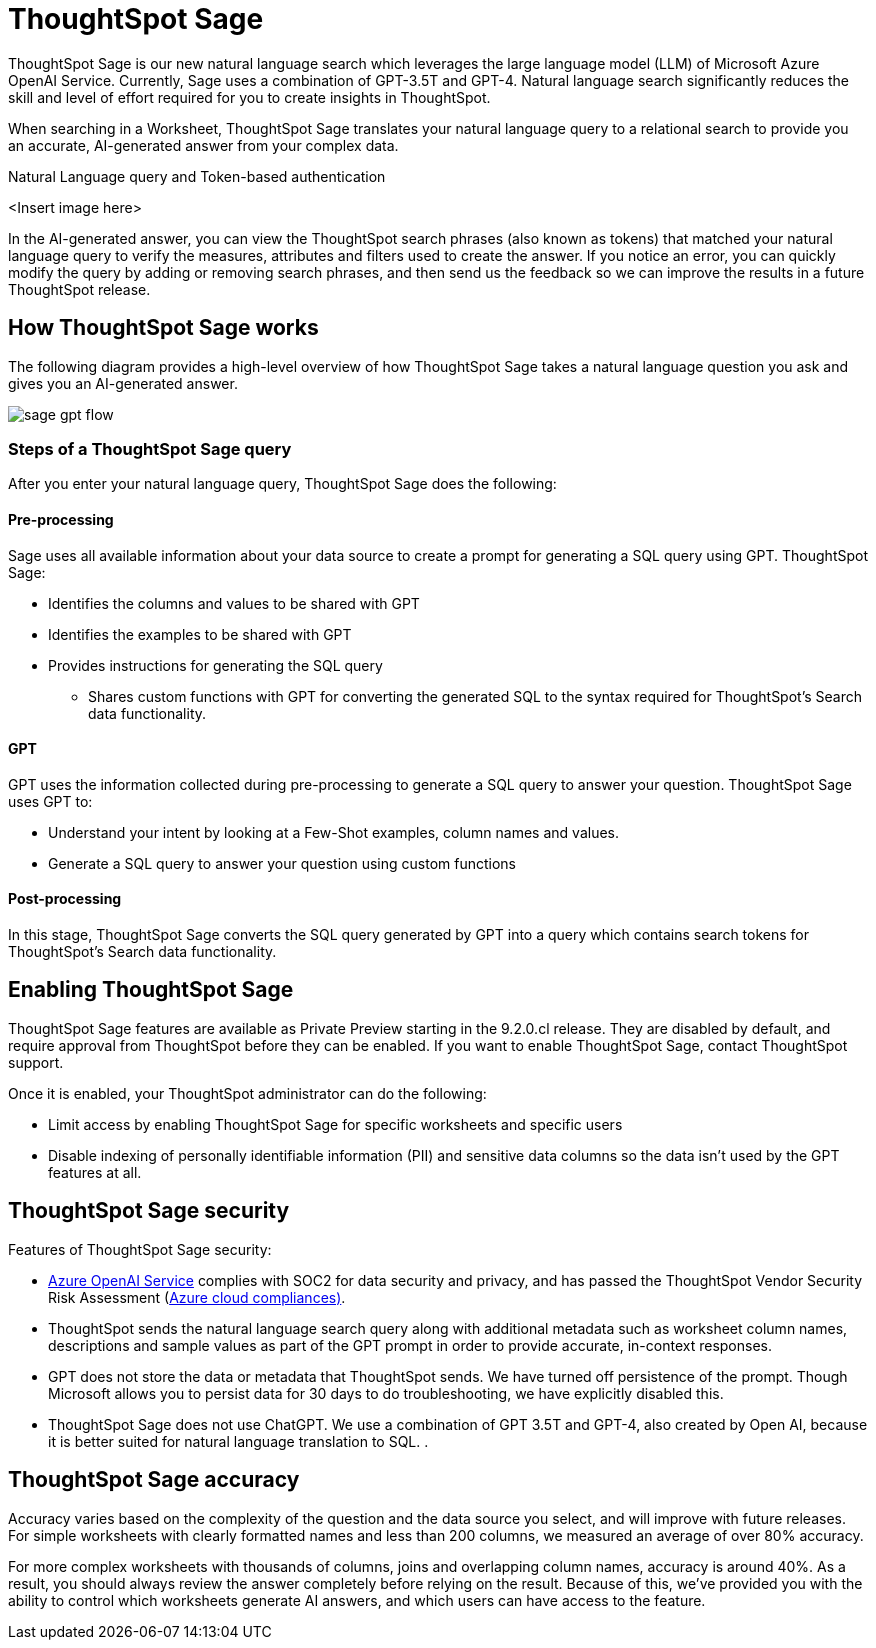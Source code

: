 = ThoughtSpot Sage
:last_updated: 4/25/23
:linkattrs:
:experimental:
:page-layout: default-cloud
:description: ThoughtSpot Sage provide AI-powered search in ThoughtSpot.

ThoughtSpot Sage is our new natural language search which leverages the large language model (LLM) of Microsoft Azure OpenAI Service. Currently, Sage uses a combination of GPT-3.5T and GPT-4. Natural language search significantly reduces the skill and level of effort required for you to create insights in ThoughtSpot.

When searching in a Worksheet, ThoughtSpot Sage translates your natural language query to a relational search to provide you an accurate, AI-generated answer from your complex data.

Natural Language query and Token-based authentication

<Insert image here>

In the AI-generated answer, you can view the ThoughtSpot search phrases (also known as tokens) that matched your natural language query to verify the measures, attributes and filters used to create the answer. If you notice an error, you can quickly modify the query by adding or removing search phrases, and then send us the feedback so we can improve the results in a future ThoughtSpot release.

== How ThoughtSpot Sage works

The following diagram provides a high-level overview of how ThoughtSpot Sage takes a natural language question you ask and gives you an AI-generated answer.

image::sage-gpt-flow.svg[]

=== Steps of a ThoughtSpot Sage query

After you enter your natural language query, ThoughtSpot Sage does the following:

==== Pre-processing

Sage uses all available information about your data source to create a prompt for generating a SQL query using GPT.
ThoughtSpot Sage:

- Identifies the columns and values to be shared with GPT
- Identifies the examples to be shared with GPT
- Provides instructions for generating the SQL query
* Shares custom functions with GPT for converting the generated SQL to the syntax required for ThoughtSpot’s Search data functionality.

==== GPT

GPT uses the information collected during pre-processing to generate a SQL query to answer your question. ThoughtSpot Sage uses GPT to:

- Understand your intent by looking at a Few-Shot examples, column names and values.
- Generate a SQL query to answer your question using custom functions

==== Post-processing

In this stage, ThoughtSpot Sage converts the SQL query generated by GPT into a query which contains search tokens for ThoughtSpot’s Search data functionality.

== Enabling ThoughtSpot Sage

ThoughtSpot Sage features are available as Private Preview starting in the 9.2.0.cl release. They are disabled by default, and require approval from ThoughtSpot before they can be enabled. If you want to enable ThoughtSpot Sage, contact ThoughtSpot support.

Once it is enabled, your ThoughtSpot administrator can do the following:

- Limit access by enabling ThoughtSpot Sage for specific worksheets and specific users
- Disable indexing of personally identifiable information (PII) and sensitive data columns so the data isn’t used by the GPT features at all.
// - Disable sending any information to GPT if you are concerned about security risks

== ThoughtSpot Sage security

Features of ThoughtSpot Sage security:

- https://learn.microsoft.com/en-us/legal/cognitive-services/openai/data-privacy?context=%2Fazure%2Fcognitive-services%2Fopenai%2Fcontext%2Fcontext[Azure OpenAI Service^] complies with SOC2 for data security and privacy, and has passed the ThoughtSpot Vendor Security Risk Assessment (https://learn.microsoft.com/en-us/compliance/regulatory/offering-home?view=o365-worldwide[Azure cloud compliances)^].
- ThoughtSpot sends the natural language search query along with additional metadata such as worksheet column names, descriptions and sample values as part of the GPT prompt in order to provide accurate, in-context responses.
- GPT does not store the data or metadata that ThoughtSpot sends. We have turned off persistence of the prompt. Though Microsoft allows you to persist data for 30 days to do troubleshooting, we have explicitly disabled this.
- ThoughtSpot Sage does not use ChatGPT. We use a combination of GPT 3.5T and GPT-4, also created by Open AI, because it is better suited for natural language translation to SQL.
.

== ThoughtSpot Sage accuracy

Accuracy varies based on the complexity of the question and the data source you select, and will improve with future releases. For simple worksheets with clearly formatted names and less than 200 columns, we measured an average of over 80% accuracy.

For more complex worksheets with thousands of columns, joins and overlapping column names, accuracy is around 40%. As a result, you should always review the answer completely before relying on the result. Because of this, we’ve provided you with the ability to control which worksheets generate AI answers, and which users can have access to the feature.




